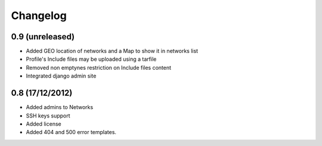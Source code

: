 Changelog
=========

0.9 (unreleased)
----------------

- Added GEO location of networks and a Map to show it in networks list

- Profile's Include files may be uploaded using a tarfile

- Removed non emptynes restriction on Include files content

- Integrated django admin site

0.8 (17/12/2012)
----------------

- Added admins to Networks

- SSH keys support

- Added license

- Added 404 and 500 error templates.
